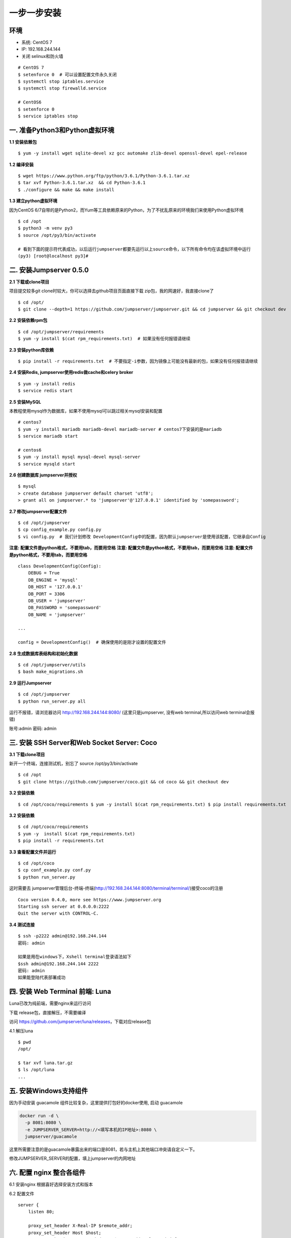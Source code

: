 一步一步安装
--------------------------

环境
~~~~

-  系统: CentOS 7
-  IP: 192.168.244.144
-  关闭 selinux和防火墙

::

    # CentOS 7
    $ setenforce 0  # 可以设置配置文件永久关闭
    $ systemctl stop iptables.service
    $ systemctl stop firewalld.service

    # CentOS6
    $ setenforce 0
    $ service iptables stop

一. 准备Python3和Python虚拟环境
~~~~~~~~~~~~~~~~~~~~~~~~~~~~~~~

**1.1 安装依赖包**

::

    $ yum -y install wget sqlite-devel xz gcc automake zlib-devel openssl-devel epel-release

**1.2 编译安装**

::

    $ wget https://www.python.org/ftp/python/3.6.1/Python-3.6.1.tar.xz
    $ tar xvf Python-3.6.1.tar.xz  && cd Python-3.6.1
    $ ./configure && make && make install

**1.3 建立python虚拟环境**

因为CentOS
6/7自带的是Python2，而Yum等工具依赖原来的Python，为了不扰乱原来的环境我们来使用Python虚拟环境

::

    $ cd /opt
    $ python3 -m venv py3
    $ source /opt/py3/bin/activate

    # 看到下面的提示符代表成功，以后运行jumpserver都要先运行以上source命令，以下所有命令均在该虚拟环境中运行
    (py3) [root@localhost py3]#

二. 安装Jumpserver 0.5.0
~~~~~~~~~~~~~~~~~~~~~~~~

**2.1 下载或clone项目**

项目提交较多git clone时较大，你可以选择去github项目页面直接下载
zip包，我的网速好，我直接clone了

::

    $ cd /opt/
    $ git clone --depth=1 https://github.com/jumpserver/jumpserver.git && cd jumpserver && git checkout dev

**2.2 安装依赖rpm包**

::

    $ cd /opt/jumpserver/requirements
    $ yum -y install $(cat rpm_requirements.txt)  # 如果没有任何报错请继续

**2.3 安装python库依赖**

::

    $ pip install -r requirements.txt  # 不要指定-i参数，因为镜像上可能没有最新的包，如果没有任何报错请继续

**2.4 安装Redis, jumpserver使用redis做cache和celery broker**

::

    $ yum -y install redis
    $ service redis start

**2.5 安装MySQL**

本教程使用mysql作为数据库，如果不使用mysql可以跳过相关mysql安装和配置

::

    # centos7
    $ yum -y install mariadb mariadb-devel mariadb-server # centos7下安装的是mariadb
    $ service mariadb start

    # centos6
    $ yum -y install mysql mysql-devel mysql-server
    $ service mysqld start

**2.6 创建数据库 jumpserver并授权**

::

    $ mysql
    > create database jumpserver default charset 'utf8';
    > grant all on jumpserver.* to 'jumpserver'@'127.0.0.1' identified by 'somepassword';

**2.7 修改jumpserver配置文件**

::

    $ cd /opt/jumpserver
    $ cp config_example.py config.py
    $ vi config.py  # 我们计划修改 DevelopmentConfig中的配置，因为默认jumpserver是使用该配置，它继承自Config

**注意: 配置文件是python格式，不要用tab，而要用空格** **注意:
配置文件是python格式，不要用tab，而要用空格** **注意:
配置文件是python格式，不要用tab，而要用空格**

::

    class DevelopmentConfig(Config):
        DEBUG = True
        DB_ENGINE = 'mysql'
        DB_HOST = '127.0.0.1'
        DB_PORT = 3306
        DB_USER = 'jumpserver'
        DB_PASSWORD = 'somepassword'
        DB_NAME = 'jumpserver'

    ...

    config = DevelopmentConfig()  # 确保使用的是刚才设置的配置文件

**2.8 生成数据库表结构和初始化数据**

::

    $ cd /opt/jumpserver/utils
    $ bash make_migrations.sh

**2.9 运行Jumpserver**

::

    $ cd /opt/jumpserver
    $ python run_server.py all

运行不报错，请浏览器访问 http://192.168.244.144:8080/
(这里只是jumpserver, 没有web terminal,所以访问web terminal会报错)

账号:admin 密码: admin

三. 安装 SSH Server和Web Socket Server: Coco
~~~~~~~~~~~~~~~~~~~~~~~~~~~~~~~~~~~~~~~~~~~~

**3.1 下载clone项目**

新开一个终端，连接测试机，别忘了 source /opt/py3/bin/activate

::

    $ cd /opt
    $ git clone https://github.com/jumpserver/coco.git && cd coco && git checkout dev

**3.2 安装依赖**

::

    $ cd /opt/coco/requirements $ yum -y install $(cat rpm_requirements.txt) $ pip install requirements.txt


**3.2 安装依赖**

::

    $ cd /opt/coco/requirements
    $ yum -y  install $(cat rpm_requirements.txt)
    $ pip install -r requirements.txt

**3.3 查看配置文件并运行**

::

    $ cd /opt/coco
    $ cp conf_example.py conf.py
    $ python run_server.py

这时需要去
jumpserver管理后台-终端-终端(http://192.168.244.144:8080/terminal/terminal/)接受coco的注册

::

    Coco version 0.4.0, more see https://www.jumpserver.org
    Starting ssh server at 0.0.0.0:2222
    Quit the server with CONTROL-C.

**3.4 测试连接**

::

    $ ssh -p2222 admin@192.168.244.144
    密码: admin

    如果是用在windows下，Xshell terminal登录语法如下
    $ssh admin@192.168.244.144 2222
    密码: admin
    如果能登陆代表部署成功

四. 安装 Web Terminal 前端: Luna
~~~~~~~~~~~~~~~~~~~~~~~~~~~~~~~~

Luna已改为纯前端，需要nginx来运行访问

下载 release包，直接解压，不需要编译

访问 https://github.com/jumpserver/luna/releases，下载对应release包

4.1 解压luna

::

    $ pwd
    /opt/

    $ tar xvf luna.tar.gz
    $ ls /opt/luna
    ...

五. 安装Windows支持组件
~~~~~~~~~~~~~~~~~~~~~~~

因为手动安装 guacamole 组件比较复杂，这里提供打包好的docker使用, 启动 guacamole

.. code:: shell



    docker run -d \
      -p 8081:8080 \
      -e JUMPSERVER_SERVER=http://<填写本机的IP地址>:8080 \
      jumpserver/guacamole

这里所需要注意的是guacamole暴露出来的端口是8081，若与主机上其他端口冲突请自定义一下。

修改JUMPSERVER_SERVER的配置，填上jumpserver的内网地址

六. 配置 nginx 整合各组件
~~~~~~~~~~~~~~~~~~~~~~~~~

6.1 安装nginx 根据喜好选择安装方式和版本

6.2 配置文件

::

    server {
        listen 80;

        proxy_set_header X-Real-IP $remote_addr;
        proxy_set_header Host $host;
        proxy_set_header X-Forwarded-For $proxy_add_x_forwarded_for;

        location /luna/ {
            try_files $uri / /index.html;
            alias /opt/luna/;
        }

        location /media/ {
            add_header Content-Encoding gzip;
            root /opt/jumpserver/data/;
        }

        location /static/ {
            root /opt/jumpserver/data/;
        }

        location /socket.io/ {
            proxy_pass       http://localhost:5000/socket.io/;
            proxy_buffering off;
            proxy_http_version 1.1;
            proxy_set_header Upgrade $http_upgrade;
            proxy_set_header Connection "upgrade";
        }

        location /guacamole/ {
            proxy_pass       http://localhost:8081/;
            proxy_buffering off;
            proxy_http_version 1.1;
            proxy_set_header X-Forwarded-For $proxy_add_x_forwarded_for;
            proxy_set_header Upgrade $http_upgrade;
            proxy_set_header Connection $http_connection;
            access_log off;
        }

        location / {
            proxy_pass http://localhost:8080;
        }
    }

6.3 运行 nginx

6.4 访问 http://192.168.244.144